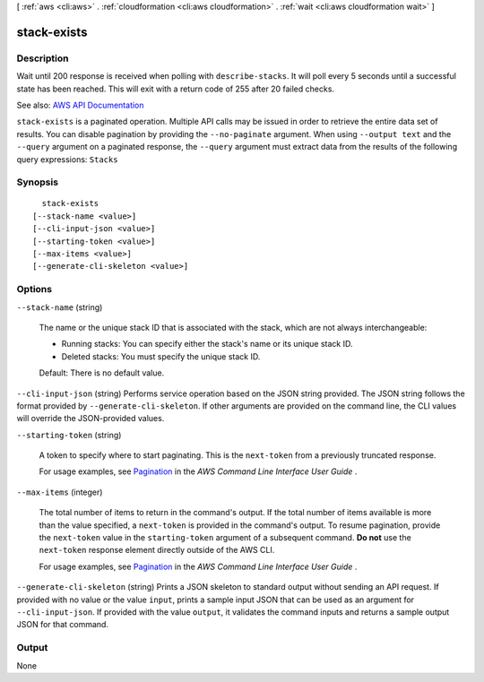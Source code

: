 [ :ref:`aws <cli:aws>` . :ref:`cloudformation <cli:aws cloudformation>` . :ref:`wait <cli:aws cloudformation wait>` ]

.. _cli:aws cloudformation wait stack-exists:


************
stack-exists
************



===========
Description
===========

Wait until 200 response is received when polling with ``describe-stacks``. It will poll every 5 seconds until a successful state has been reached. This will exit with a return code of 255 after 20 failed checks.

See also: `AWS API Documentation <https://docs.aws.amazon.com/goto/WebAPI/cloudformation-2010-05-15/DescribeStacks>`_


``stack-exists`` is a paginated operation. Multiple API calls may be issued in order to retrieve the entire data set of results. You can disable pagination by providing the ``--no-paginate`` argument.
When using ``--output text`` and the ``--query`` argument on a paginated response, the ``--query`` argument must extract data from the results of the following query expressions: ``Stacks``


========
Synopsis
========

::

    stack-exists
  [--stack-name <value>]
  [--cli-input-json <value>]
  [--starting-token <value>]
  [--max-items <value>]
  [--generate-cli-skeleton <value>]




=======
Options
=======

``--stack-name`` (string)


  The name or the unique stack ID that is associated with the stack, which are not always interchangeable:

   

   
  * Running stacks: You can specify either the stack's name or its unique stack ID. 
   
  * Deleted stacks: You must specify the unique stack ID. 
   

   

  Default: There is no default value.

  

``--cli-input-json`` (string)
Performs service operation based on the JSON string provided. The JSON string follows the format provided by ``--generate-cli-skeleton``. If other arguments are provided on the command line, the CLI values will override the JSON-provided values.

``--starting-token`` (string)
 

  A token to specify where to start paginating. This is the ``next-token`` from a previously truncated response.

   

  For usage examples, see `Pagination <https://docs.aws.amazon.com/cli/latest/userguide/pagination.html>`_ in the *AWS Command Line Interface User Guide* .

   

``--max-items`` (integer)
 

  The total number of items to return in the command's output. If the total number of items available is more than the value specified, a ``next-token`` is provided in the command's output. To resume pagination, provide the ``next-token`` value in the ``starting-token`` argument of a subsequent command. **Do not** use the ``next-token`` response element directly outside of the AWS CLI.

   

  For usage examples, see `Pagination <https://docs.aws.amazon.com/cli/latest/userguide/pagination.html>`_ in the *AWS Command Line Interface User Guide* .

   

``--generate-cli-skeleton`` (string)
Prints a JSON skeleton to standard output without sending an API request. If provided with no value or the value ``input``, prints a sample input JSON that can be used as an argument for ``--cli-input-json``. If provided with the value ``output``, it validates the command inputs and returns a sample output JSON for that command.



======
Output
======

None